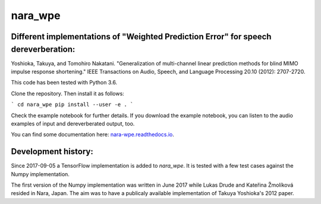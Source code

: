 ========
nara_wpe
========

.. image:: https://readthedocs.org/projects/nara_wpe/badge/?version=pypi-release
    :target: http://nara-wpe.readthedocs.io/en/pypi-release/
    :alt: Documentation Status

Different implementations of "Weighted Prediction Error" for speech dereverberation:
====================================================================================

Yoshioka, Takuya, and Tomohiro Nakatani. "Generalization of multi-channel linear prediction methods for blind MIMO impulse response shortening." IEEE Transactions on Audio, Speech, and Language Processing 20.10 (2012): 2707-2720.

This code has been tested with Python 3.6.

Clone the repository. Then install it as follows:

```
cd nara_wpe
pip install --user -e .
```


Check the example notebook for further details.
If you download the example notebook, you can listen to the audio examples of input and dereverberated output, too.

You can find some documentation here:
`nara-wpe.readthedocs.io 
<https://nara-wpe.readthedocs.io/en/latest/>`_.

Development history:
====================

Since 2017-09-05 a TensorFlow implementation is added to `nara_wpe`. It is tested with a few test cases against the Numpy implementation.

The first version of the Numpy implementation was written in June 2017 while Lukas Drude and Kateřina Žmolíková resided in Nara, Japan. The aim was to have a publicaly available implementation of Takuya Yoshioka's 2012 paper.
